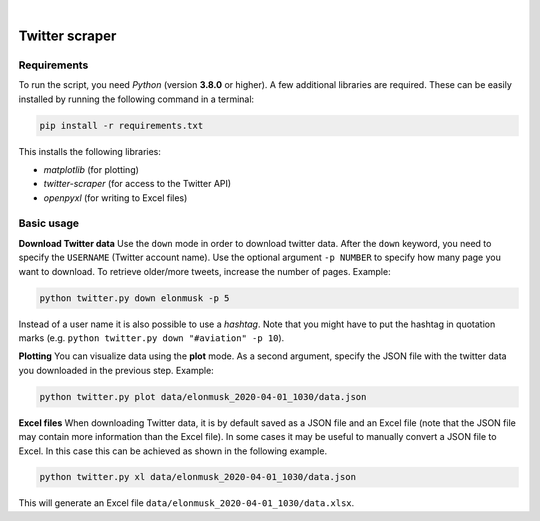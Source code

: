 .. image:: https://img.shields.io/badge/python-v3.8-blue.svg?style=flat
   :target: https://www.python.org/
   :alt: Python version


.. image:: https://img.shields.io/badge/license-MIT-green.svg?style=flat
    :target: https://github.com/aarondettmann/twitter-scraper/blob/master/LICENSE.txt
    :alt: License

|

.. image:: https://raw.githubusercontent.com/aarondettmann/twitter-scraper/master/docs/img/logo.png
   :target: https://github.com/aarondettmann/twitter-scraper/
   :alt: Logo


Twitter scraper
===============

Requirements
------------

To run the script, you need *Python* (version **3.8.0** or higher). A few additional libraries are required. These can be easily installed by running the following command in a terminal:

.. code::

    pip install -r requirements.txt

This installs the following libraries:

* *matplotlib* (for plotting)
* *twitter-scraper* (for access to the Twitter API)
* *openpyxl* (for writing to Excel files)

Basic usage
-----------

**Download Twitter data** Use the ``down`` mode in order to download twitter data. After the ``down`` keyword, you need to specify the ``USERNAME`` (Twitter account name). Use the optional argument ``-p NUMBER`` to specify how many page you want to download. To retrieve older/more tweets, increase the number of pages. Example:

.. code::

    python twitter.py down elonmusk -p 5

Instead of a user name it is also possible to use a *hashtag*. Note that you might have to put the hashtag in quotation marks (e.g. ``python twitter.py down "#aviation" -p 10``).

**Plotting** You can visualize data using the **plot** mode. As a second argument, specify the JSON file with the twitter data you downloaded in the previous step. Example:

.. code::

    python twitter.py plot data/elonmusk_2020-04-01_1030/data.json

**Excel files** When downloading Twitter data, it is by default saved as a JSON file and an Excel file (note that the JSON file may contain more information than the Excel file). In some cases it may be useful to manually convert a JSON file to Excel. In this case this can be achieved as shown in the following example.

.. code::

    python twitter.py xl data/elonmusk_2020-04-01_1030/data.json

This will generate an Excel file ``data/elonmusk_2020-04-01_1030/data.xlsx``.
